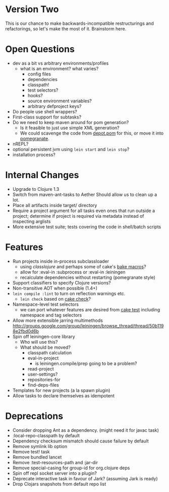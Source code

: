 * Version Two
  This is our chance to make backwards-incompatible restructurings and
  refactorings, so let's make the most of it. Brainstorm here.

* Open Questions
  - dev as a bit vs arbitrary environments/profiles
    - what is an environment? what varies?
      - config files
      - dependencies
      - classpath!
      - test selectors?
      - hooks?
      - source environment variables?
      - arbitrary defproject keys?
  - Do people use shell wrappers?
  - First-class support for subtasks?
  - Do we need to keep maven around for pom generation?
    - Is it feasible to just use simple XML generation?
    - We could scavenge the code from [[https://github.com/flatland/depot/blob/develop/src/depot/pom.clj][depot.pom]] for this, or move it into [[https://github.com/cemerick/pomegranate][pomegranate]].
  - nREPL?
  - optional persistent jvm using =lein start= and =lein stop=?
  - installation process?

* Internal Changes
  - Upgrade to Clojure 1.3
  - Switch from maven-ant-tasks to Aether
    Should allow us to clean up a lot.
  - Place all artifacts inside target/ directory
  - Require a project argument for all tasks
    even ones that run outside a project; determine if project is
    required via metadata instead of inspecting arglists
  - More extensive test suite; tests covering the code in shell/batch scripts

* Features
  - Run projects inside in-process subclassloader
    - using [[github.com/flatland/classlojure][classlojure]] and perhaps some of cake's [[https://github.com/flatland/cake/blob/develop/src/cake/classloader.clj][bake macros]]?
    - allow for :eval-in :subprocess or :eval-in :leiningen
    - recalculate dependencies without restarting (pomegranate style)
  - Support classifiers to specify Clojure versions?
  - Non-transitive AOT when possible (1.4+)
  - =lein compile :lint= to turn on reflection warnings etc.
    - =lein check= based on [[https://github.com/flatland/cake/blob/develop/src/cake/tasks/check.clj][cake check]]?
  - Namespace-level test selectors
    - we can port whatever features are desired from [[https://github.com/flatland/cake/blob/develop/src/cake/tasks/test.clj][cake test]] including namespace and tag selectors
  - Allow more extensible jarring multimethods
    [[http://groups.google.com/group/leiningen/browse_thread/thread/50b1198e2fbd0d6b]]
  - Spin off leiningen-core library
    - Who will use this?
    - What should be moved?
      - classpath calculation
      - eval-in-project
        - is leiningen.compile/prep going to be a problem?
      - read-project
      - user-settings?
      - repositories-for
      - find-deps-files
  - Templates for new projects (a la spawn plugin)
  - Allow tasks to declare themselves as idempotent

* Deprecations
  - Consider dropping Ant as a dependency.
    (might need it for javac task)
  - :local-repo-classpath by default
  - Dependency checksum mismatch should cause failure by default
  - Remove symlink lib option
  - Remove test! task
  - Remove bundled lancet
  - Remove :test-resources-path and :jar-dir
  - Remove special-casing for group-id for org.clojure deps
  - Spin off repl socket server into a plugin?
  - Deprecate interactive task in favour of Jark?
    (assuming Jark is ready)
  - Drop Clojars snapshots from default repo list
